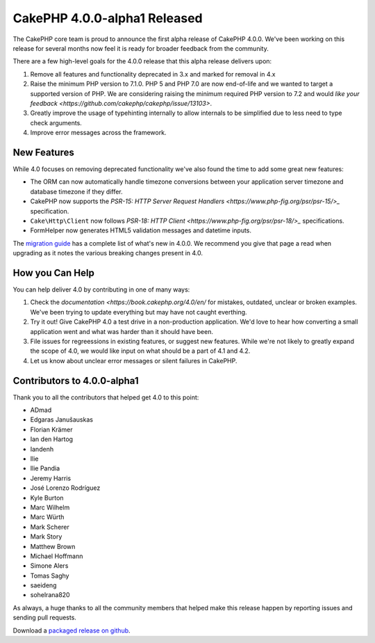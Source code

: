 CakePHP 4.0.0-alpha1 Released
=============================

The CakePHP core team is proud to announce the first alpha release of CakePHP
4.0.0. We've been working on this release for several months now feel it is
ready for broader feedback from the community.

There are a few high-level goals for the 4.0.0 release that this alpha release
delivers upon:

#. Remove all features and functionality deprecated in 3.x and marked for
   removal in 4.x
#. Raise the minimum PHP version to 7.1.0. PHP 5 and PHP 7.0 are now end-of-life
   and we wanted to target a supported version of PHP. We are considering
   raising the minimum required PHP version to 7.2 and would `like your feedback
   <https://github.com/cakephp/cakephp/issue/13103>`.
#. Greatly improve the usage of typehinting internally to allow internals to be
   simplified due to less need to type check arguments.
#. Improve error messages across the framework.

New Features
------------

While 4.0 focuses on removing deprecated functionality we've also found the time
to add some great new features:

* The ORM can now automatically handle timezone conversions between your
  application server timezone and database timezone if they differ.
* CakePHP now supports the `PSR-15: HTTP Server Request Handlers
  <https://www.php-fig.org/psr/psr-15/>_` specification.
* ``Cake\Http\Client`` now follows `PSR-18: HTTP Client
  <https://www.php-fig.org/psr/psr-18/>_` specifications.
* FormHelper now generates HTML5 validation messages and datetime inputs.

The `migration guide
<https://book.cakephp.org/4.0/en/appendices/4-0-migration-guide.html>`_ has
a complete list of what's new in 4.0.0. We recommend you give that page a read
when upgrading as it notes the various breaking changes present in 4.0.

How you Can Help
----------------

You can help deliver 4.0 by contributing in one of many ways:

#. Check the `documentation <https://book.cakephp.org/4.0/en/` for mistakes,
   outdated, unclear or broken examples. We've been trying to update everything
   but may have not caught everthing.
#. Try it out! Give CakePHP 4.0 a test drive in a non-production application.
   We'd love to hear how converting a small application went and what was harder
   than it should have been.
#. File issues for regreessions in existing features, or suggest new features.
   While we're not likely to greatly expand the scope of 4.0, we would like
   input on what should be a part of 4.1 and 4.2.
#. Let us know about unclear error messages or silent failures in CakePHP.


Contributors to 4.0.0-alpha1
----------------------------

Thank you to all the contributors that helped get 4.0 to this point:

* ADmad
* Edgaras Janušauskas
* Florian Krämer
* Ian den Hartog
* Iandenh
* Ilie
* Ilie Pandia
* Jeremy Harris
* José Lorenzo Rodríguez
* Kyle Burton
* Marc Wilhelm
* Marc Würth
* Mark Scherer
* Mark Story
* Matthew Brown
* Michael Hoffmann
* Simone Alers
* Tomas Saghy
* saeideng
* sohelrana820

As always, a huge thanks to all the community members that helped make this
release happen by reporting issues and sending pull requests.

Download a `packaged release on github
<https://github.com/cakephp/cakephp/releases>`_.


.. author:: markstory
.. categories:: news
.. tags:: release,news
